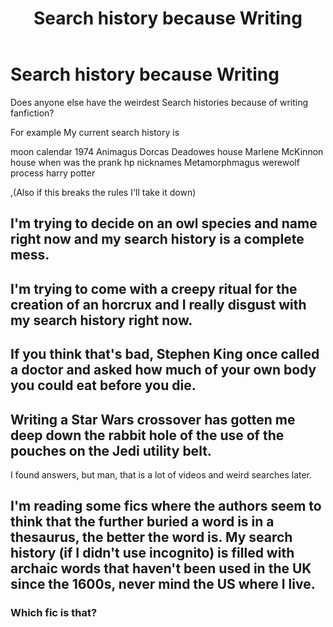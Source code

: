 #+TITLE: Search history because Writing

* Search history because Writing
:PROPERTIES:
:Author: KitsuneFoxLily
:Score: 4
:DateUnix: 1592440417.0
:DateShort: 2020-Jun-18
:FlairText: Discussion
:END:
Does anyone else have the weirdest Search histories because of writing fanfiction?

For example My current search history is

moon calendar 1974 Animagus Dorcas Deadowes house Marlene McKinnon house when was the prank hp nicknames Metamorphmagus werewolf process harry potter

,(Also if this breaks the rules I'll take it down)


** I'm trying to decide on an owl species and name right now and my search history is a complete mess.
:PROPERTIES:
:Author: -ariose-
:Score: 1
:DateUnix: 1592445983.0
:DateShort: 2020-Jun-18
:END:


** I'm trying to come with a creepy ritual for the creation of an horcrux and I really disgust with my search history right now.
:PROPERTIES:
:Author: elchono21
:Score: 1
:DateUnix: 1592450760.0
:DateShort: 2020-Jun-18
:END:


** If you think that's bad, Stephen King once called a doctor and asked how much of your own body you could eat before you die.
:PROPERTIES:
:Author: OSRS_King_Graham
:Score: 1
:DateUnix: 1592454732.0
:DateShort: 2020-Jun-18
:END:


** Writing a Star Wars crossover has gotten me deep down the rabbit hole of the use of the pouches on the Jedi utility belt.

I found answers, but man, that is a lot of videos and weird searches later.
:PROPERTIES:
:Author: Foadar
:Score: 1
:DateUnix: 1592460261.0
:DateShort: 2020-Jun-18
:END:


** I'm reading some fics where the authors seem to think that the further buried a word is in a thesaurus, the better the word is. My search history (if I didn't use incognito) is filled with archaic words that haven't been used in the UK since the 1600s, never mind the US where I live.
:PROPERTIES:
:Author: Impossible-Poetry
:Score: 1
:DateUnix: 1592461945.0
:DateShort: 2020-Jun-18
:END:

*** Which fic is that?
:PROPERTIES:
:Author: IgnisNoctum
:Score: 1
:DateUnix: 1592466924.0
:DateShort: 2020-Jun-18
:END:
